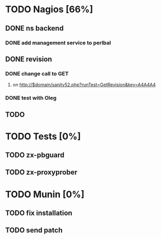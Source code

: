 * TODO Nagios [66%]
** DONE ns backend
*** DONE add management service to perlbal
** DONE revision
*** DONE change call to GET
**** on http://$domain/sanity52.php?runTest=GetRevision&key=A4A4A4
*** DONE test with Oleg
** TODO
* TODO Tests [0%]
** TODO zx-pbguard
** TODO zx-proxyprober
* TODO Munin [0%]
** TODO fix installation
** TODO send patch
